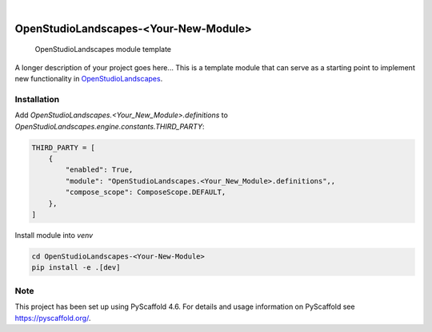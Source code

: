 .. These are examples of badges you might want to add to your README:
   please update the URLs accordingly

    .. image:: https://api.cirrus-ci.com/github/<USER>/OpenStudioLandscapes-<Your-New-Module>.svg?branch=main
        :alt: Built Status
        :target: https://cirrus-ci.com/github/<USER>/OpenStudioLandscapes-<Your-New-Module>
    .. image:: https://readthedocs.org/projects/OpenStudioLandscapes-<Your-New-Module>/badge/?version=latest
        :alt: ReadTheDocs
        :target: https://OpenStudioLandscapes-<Your-New-Module>.readthedocs.io/en/stable/
    .. image:: https://img.shields.io/coveralls/github/<USER>/OpenStudioLandscapes-<Your-New-Module>/main.svg
        :alt: Coveralls
        :target: https://coveralls.io/r/<USER>/OpenStudioLandscapes-<Your-New-Module>
    .. image:: https://img.shields.io/pypi/v/OpenStudioLandscapes-<Your-New-Module>.svg
        :alt: PyPI-Server
        :target: https://pypi.org/project/OpenStudioLandscapes-<Your-New-Module>/
    .. image:: https://img.shields.io/conda/vn/conda-forge/OpenStudioLandscapes-<Your-New-Module>.svg
        :alt: Conda-Forge
        :target: https://anaconda.org/conda-forge/OpenStudioLandscapes-<Your-New-Module>
    .. image:: https://pepy.tech/badge/OpenStudioLandscapes-<Your-New-Module>/month
        :alt: Monthly Downloads
        :target: https://pepy.tech/project/OpenStudioLandscapes-<Your-New-Module>
    .. image:: https://img.shields.io/twitter/url/http/shields.io.svg?style=social&label=Twitter
        :alt: Twitter
        :target: https://twitter.com/OpenStudioLandscapes-<Your-New-Module>

.. image:: https://img.shields.io/badge/-PyScaffold-005CA0?logo=pyscaffold
    :alt: Project generated with PyScaffold
    :target: https://pyscaffold.org/

|

======================================
OpenStudioLandscapes-<Your-New-Module>
======================================


    OpenStudioLandscapes module template


A longer description of your project goes here...
This is a template module that can serve as a starting
point to implement new functionality in `OpenStudioLandscapes`_.

.. _OpenStudioLandscapes: https://github.com/michimussato/OpenStudioLandscapes


Installation
============


Add `OpenStudioLandscapes.<Your_New_Module>.definitions` to
`OpenStudioLandscapes.engine.constants.THIRD_PARTY`:

.. code-block:: python

   THIRD_PARTY = [
       {
           "enabled": True,
           "module": "OpenStudioLandscapes.<Your_New_Module>.definitions",,
           "compose_scope": ComposeScope.DEFAULT,
       },
   ]


Install module into `venv`

.. code-block:: bash

   cd OpenStudioLandscapes-<Your-New-Module>
   pip install -e .[dev]


.. _pyscaffold-notes:

Note
====

This project has been set up using PyScaffold 4.6. For details and usage
information on PyScaffold see https://pyscaffold.org/.
